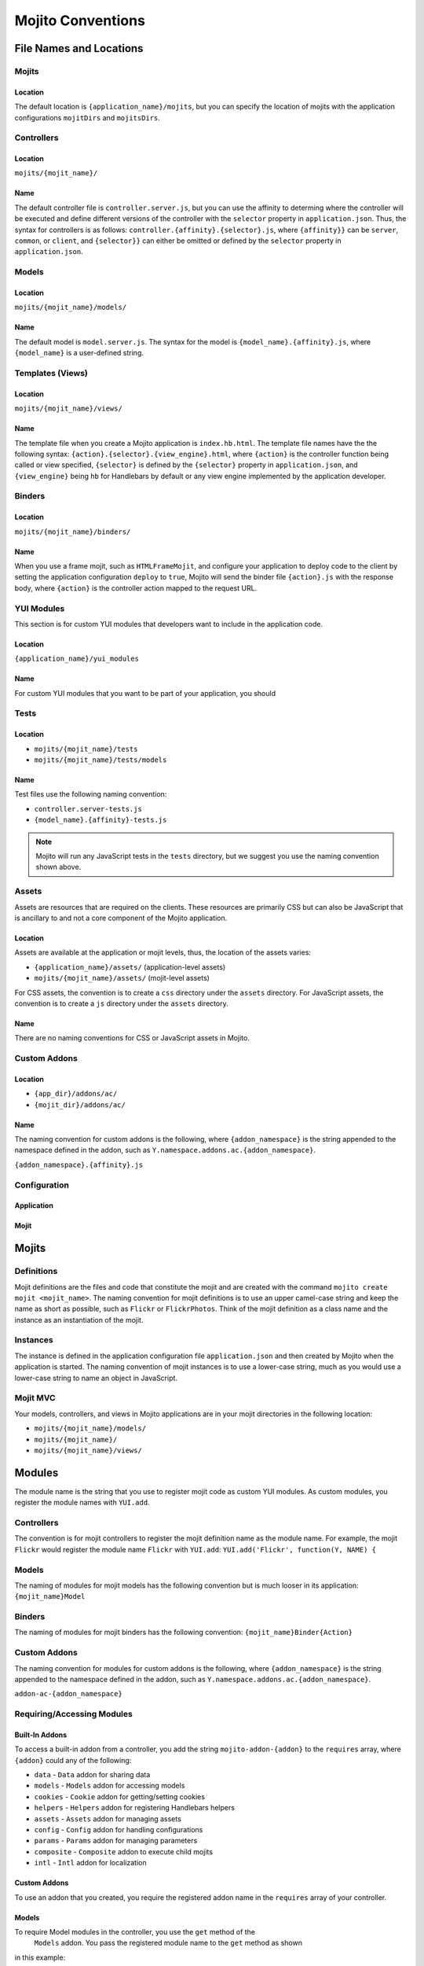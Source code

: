==================
Mojito Conventions
==================

File Names and Locations
========================

Mojits
------

Location
########

The default location is ``{application_name}/mojits``, but you can specify the location of mojits
with the application configurations ``mojitDirs`` and ``mojitsDirs``.

Controllers
-----------

Location
########

``mojits/{mojit_name}/``

Name
####

The default controller file is ``controller.server.js``, but you can use the affinity
to determing where the controller will be executed and define different
versions of the controller with the ``selector`` property in ``application.json``.
Thus, the syntax for controllers is as follows: ``controller.{affinity}.{selector}.js``,
where ``{affinity}}`` can be ``server``, ``common``, or ``client``, and ``{selector}}``
can either be omitted or defined by the ``selector`` property in ``application.json``.

Models
------

Location
########

``mojits/{mojit_name}/models/``

Name
####

The default model is ``model.server.js``. The syntax for the model is ``{model_name}.{affinity}.js``,
where ``{model_name}`` is a user-defined string.

Templates (Views)
-----------------

Location
########

``mojits/{mojit_name}/views/``

Name
####

The template file when you create a Mojito application is ``index.hb.html``. The template file names
have the the following syntax: ``{action}.{selector}.{view_engine}.html``, where ``{action}`` is the
controller function being called or view specified, ``{selector}`` is defined by the ``{selector}`` property
in ``application.json``, and ``{view_engine}`` being ``hb`` for Handlebars by default or any view engine
implemented by the application developer.

Binders
-------

Location
########

``mojits/{mojit_name}/binders/``

Name
####

When you use a frame mojit, such as ``HTMLFrameMojit``, and configure your application to deploy code
to the client by setting the application configuration ``deploy`` to ``true``, Mojito will send the
binder file  ``{action}.js`` with the response body, where ``{action}`` is the controller action 
mapped to the request URL.


YUI Modules
-----------

This section is for custom YUI modules that developers want to include in the application code.

Location
########

``{application_name}/yui_modules``

Name
####

For custom YUI modules that you want to be part of your application, you should 

Tests
-----

Location
########

- ``mojits/{mojit_name}/tests``
- ``mojits/{mojit_name}/tests/models``

Name
####

Test files use the following naming convention:

- ``controller.server-tests.js``
- ``{model_name}.{affinity}-tests.js``

.. note:: Mojito will run any JavaScript tests in the ``tests`` directory, but we suggest
          you use the naming convention shown above.

Assets
------

Assets are resources that are required on the clients. These resources are primarily 
CSS but can also be JavaScript that is ancillary to and not a core component of the Mojito 
application. 

Location
########

Assets are available at the application or mojit levels, thus, the location of the 
assets varies:

- ``{application_name}/assets/`` (application-level assets)
- ``mojits/{mojit_name}/assets/`` (mojit-level assets)

For CSS assets, the convention is to create a ``css`` directory under the ``assets``
directory. For JavaScript assets, the convention is to create a ``js`` directory
under the ``assets`` directory.

Name
####

There are no naming conventions for CSS or JavaScript assets in Mojito.

Custom Addons
-------------


Location
########

- ``{app_dir}/addons/ac/``
- ``{mojit_dir}/addons/ac/``

Name
####

The naming convention for custom addons is the following, where ``{addon_namespace}``
is the string appended to the namespace defined in the addon, such as 
``Y.namespace.addons.ac.{addon_namespace}``.

``{addon_namespace}.{affinity}.js``

Configuration
-------------

Application
###########



Mojit
#####

Mojits
======

Definitions
-----------

Mojit definitions are the files and code that constitute the mojit and are
created with the command ``mojito create mojit <mojit_name>``. The naming convention
for mojit definitions is to use an upper camel-case string and keep the name as short
as possible, such as ``Flickr`` or ``FlickrPhotos``. Think of the mojit definition as a
class name and the instance as an instantiation of the mojit.


Instances
---------

The instance is defined in the application configuration file ``application.json`` 
and then created by Mojito when the application is started. The naming convention of
mojit instances is to use a lower-case string, much as you would use a lower-case 
string to name an object in JavaScript.

Mojit MVC
---------

Your models, controllers, and views in Mojito applications are in your mojit directories
in the following location:

- ``mojits/{mojit_name}/models/``
- ``mojits/{mojit_name}/``
- ``mojits/{mojit_name}/views/``


Modules
=======

The module name is the string that you use to register mojit code as custom YUI modules.
As custom modules, you register the module names with ``YUI.add``.

Controllers
-----------

The convention is for mojit controllers to register the mojit definition name as the 
module name. For example, the mojit ``Flickr`` would register the module name 
``Flickr`` with ``YUI.add``: ``YUI.add('Flickr', function(Y, NAME) {``

Models
------

The naming of modules for mojit models has the following convention but is much looser in 
its application: ``{mojit_name}Model``

Binders
-------

The naming of modules for mojit binders has the following convention: 
``{mojit_name}Binder{Action}``

Custom Addons
-------------

The naming convention for modules for custom addons is the following, 
where ``{addon_namespace}`` is the string appended to the namespace defined in the 
addon, such as ``Y.namespace.addons.ac.{addon_namespace}``.

``addon-ac-{addon_namespace}``

Requiring/Accessing Modules
---------------------------

Built-In Addons
###############

To access a built-in addon from a controller, you add the string 
``mojito-addon-{addon}`` to the ``requires`` array, where ``{addon}``
could any of the following:

- ``data`` - ``Data`` addon for sharing data
- ``models`` - ``Models`` addon for accessing models
- ``cookies`` - ``Cookie`` addon for getting/setting cookies
- ``helpers`` - ``Helpers`` addon for registering Handlebars helpers
- ``assets`` - ``Assets`` addon for managing assets
- ``config`` - ``Config`` addon for handling configurations
- ``params`` - ``Params`` addon for managing parameters
- ``composite`` - ``Composite`` addon to execute child mojits
- ``intl`` - ``Intl`` addon for localization

Custom Addons
#############

To use an addon that you created, you require the registered addon name in the 
``requires`` array of your controller.

Models
######

To require Model modules in the controller, you use the ``get`` method of the
 ``Models`` addon. You pass the registered module name to the ``get`` method as shown
in this example:

.. code-block:: javascript

   ...
     ...
       index: function(ac) {
         ac.models.get('FlickrModel').getData(function(err, data) {
     ...
   ...
  }, '0.0.1', {requires: ['mojito', 'mojito-models-addon']});

  

Methods/Functions
=================

The naming convention for methods and functions is to strings in lower-case camel.
Although the term function is often used generically for both methods and functions,
in Mojito code, you can consider functions formally as function literals that 
are generally defined outside of the ``Y.namespace()`` block in modules. Methods in 
Mojito code, on the other hand, are usually named function expressions and are defined
within the ``Y.namespace()`` block.


Configuration
=============

Application
-----------

Contexts
########

The application configuration file ``application.json`` allows you to map configurations
to different runtime environments. The contexts are defined in the configuration 
object by the ``setting`` property. In the example snippet below, different mojit instances
are created for the developer and production environments:

.. code-block:: javascript

   {
     "settings": [ "environment:development" ],
     "specs": {
       "test": {
         "type": "TestMojit"
       }
     }
   },
   {
     "settings": [ "environment:production" ],
     "specs": {
       "test": {
         "type": "ProductionMojit"
       }
     }
   },
        


Development Configurations
##########################

We recommend that you add special logging and cache configurations for the 
``environment:development``, so that all log messages are displayed and assets
are not cached. The ``environment:production`` context, in contrast, does not
show any error messages and allows caching.

.. code-block:: javascript

   {
     "settings": [ "environment:development" ],
     "staticHandling": {
        "forceUpdate": true
     },
     "yui":{
       "config": {
         "debug": true,
         "logLevel": "debug"
       }
     }
   },
   {
     "settings": [ "environment:production" ],
     "staticHandling": {
        "forceUpdate": false
     },
     "yui":{
       "config": {
            "debug": false,
            "logLevel": "none"
       }
     }
   },
       
 

Mojit Instance Configuration
############################

The mojit instance configuration is contained in the ``config`` object of a mojit 
instance. The convention is to use this ``config`` object to store values needed for 
the implementation of the mojit execution. For example, you might store configuration
in the ``config`` object that would be used to use a specific template. General data
that might be shared among many mojit instances, in general, should be stored in either
in a mojit definition file such as ``definition.json`` or in a database. For default
mojit instance configuration, use the mojit definition file ``defaults.json``.

Routing
-------



Mojit
-----

Static Assets
=============

CSS
---

The suggested method for including CSS assets in applications is to include the
CSS files in the ``assets`` directory, specify the path to the assets in the ``assets``
property of ``application.json``, and then have the ``HTMLFrameMojit`` attach the assets
to the HTML skeleton. We'll go over the location, configuration, and 

Using Modules
=============

Addons
------

To use the built-in modules, you include the module in the ``requires`` array of 





Tests
=====

Unit
----

Functional
----------






